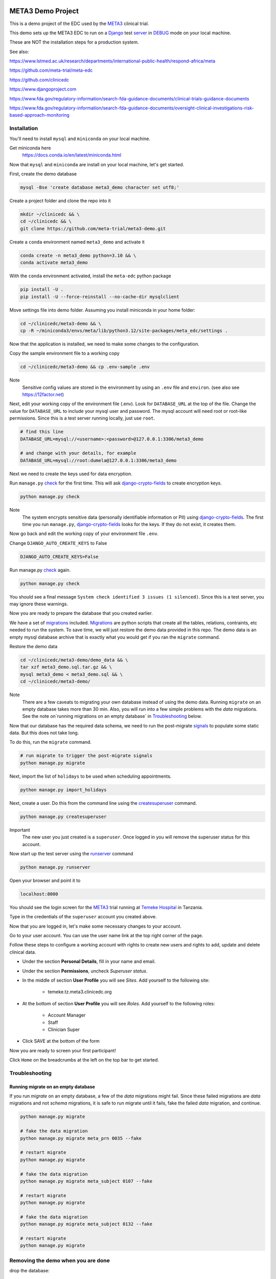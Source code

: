 |pypi|


META3 Demo Project
==================

This is a demo project of the EDC used by the META3_ clinical trial.

This demo sets up the META3 EDC to run on a Django_ test server_ in DEBUG_ mode on your local machine.

These are NOT the installation steps for a production system.

See also:

https://www.lstmed.ac.uk/research/departments/international-public-health/respond-africa/meta

https://github.com/meta-trial/meta-edc

https://github.com/clinicedc

https://www.djangoproject.com

https://www.fda.gov/regulatory-information/search-fda-guidance-documents/clinical-trials-guidance-documents

https://www.fda.gov/regulatory-information/search-fda-guidance-documents/oversight-clinical-investigations-risk-based-approach-monitoring

Installation
------------

You'll need to install ``mysql`` and ``miniconda`` on your local machine.

Get miniconda here
    https://docs.conda.io/en/latest/miniconda.html


Now that ``mysql`` and ``miniconda`` are install on your local machine, let's get started.

First, create the demo database

.. code-block:: bash

  mysql -Bse 'create database meta3_demo character set utf8;'


Create a project folder and clone the repo into it

.. code-block:: bash

  mkdir ~/clinicedc && \
  cd ~/clinicedc && \
  git clone https://github.com/meta-trial/meta3-demo.git


Create a ``conda`` environment named ``meta3_demo`` and activate it

.. code-block:: bash

  conda create -n meta3_demo python=3.10 && \
  conda activate meta3_demo


With the ``conda`` environment activated, install the ``meta-edc`` python package

.. code-block:: bash

  pip install -U .
  pip install -U --force-reinstall --no-cache-dir mysqlclient


Move settings file into demo folder. Assuming you install miniconda in your
home folder:

.. code-block:: bash

  cd ~/clinicedc/meta3-demo && \
  cp -R ~/miniconda3/envs/meta/lib/python3.12/site-packages/meta_edc/settings .


Now that the application is installed, we need to make some changes to the configuration.

Copy the sample environment file to a working copy

.. code-block:: bash

    cd ~/clinicedc/meta3-demo && cp .env-sample .env


Note
    Sensitive config values are stored in the environment by using an ``.env`` file and ``environ``. (see also see https://12factor.net)

Next, edit your working copy of the environment file (.env). Look for ``DATABASE_URL`` at the top of the file. Change the value for ``DATABASE_URL`` to include your mysql user and password. The mysql account will need root or root-like permissions. Since this is a test server running locally, just use ``root``.

.. code-block:: bash

  # find this line
  DATABASE_URL=mysql://<username>:<password>@127.0.0.1:3306/meta3_demo

  # and change with your details, for example
  DATABASE_URL=mysql://root:dumela@127.0.0.1:3306/meta3_demo

Next we need to create the keys used for data encryption.

Run ``manage.py`` check_ for the first time. This will ask django-crypto-fields_ to create encryption keys.

.. code-block:: bash

  python manage.py check

Note
    The system encrypts sensitive data (personally identifiable information or PII) using django-crypto-fields_. The first time you run
    ``manage.py``, django-crypto-fields_ looks for the keys. If they do not exist, it creates them.


Now go back and edit the working copy of your environment file ``.env``.


Change ``DJANGO_AUTO_CREATE_KEYS`` to False

.. code-block:: bash

    DJANGO_AUTO_CREATE_KEYS=False

Run manage.py check_ again.

.. code-block:: bash

  python manage.py check


You should see a final message ``System check identified 3 issues (1 silenced)``. Since this is a test server, you may ignore these warnings.


Now you are ready to prepare the database that you created earlier.

We have a set of migrations_ included. Migrations_ are python scripts that create all the tables, relations, contraints, etc needed to run the system. To save time, we will just restore the demo data provided in this repo. The demo data is an empty mysql database archive that is exactly what you would get if you ran the ``migrate`` command.

Restore the demo data

.. code-block:: bash

    cd ~/clinicedc/meta3-demo/demo_data && \
    tar xzf meta3_demo.sql.tar.gz && \
    mysql meta3_demo < meta3_demo.sql && \
    cd ~/clinicedc/meta3-demo/

Note
    There are a few caveats to migrating your own database instead of using the demo data. Running ``migrate`` on an empty database takes more than 30 min. Also, you will run into a few simple problems with the `data` migrations. See the note on`running migrations on an empty database` in `Troubleshooting`_ below.

Now that our database has the required data schema, we need to run the post-migrate signals_ to populate some static data. But this does not take long.

To do this, run the ``migrate`` command.

.. code-block:: bash

    # run migrate to trigger the post-migrate signals
    python manage.py migrate


Next, import the list of ``holidays`` to be used when scheduling appointments.

.. code-block:: bash

    python manage.py import_holidays

Next, create a user. Do this from the command line using the createsuperuser_ command.

.. code-block:: bash

  python manage.py createsuperuser

Important
    The new user you just created is a ``superuser``. Once logged in you will remove the superuser status for
    this account.

Now start up the test server using the runserver_ command

.. code-block:: bash

  python manage.py runserver


Open your browser and point it to

.. code-block:: bash

  localhost:8000

You should see the login screen for the META3_ trial running at `Temeke Hospital`_ in Tanzania.

Type in the credentials of the ``superuser`` account you created above.

Now that you are logged in, let's make some necessary changes to your account.

Go to your user account. You can use the user name link at the top right corner of the page.

Follow these steps to configure a working account with rights to create new users and rights to add, update and delete clinical data.

* Under the section **Personal Details**, fill in your name and email.
* Under the section **Permissions**, uncheck *Superuser status*.
* In the middle of section **User Profile** you will see `Sites`. Add yourself to the following site:

    * temeke.tz.meta3.clinicedc.org

* At the bottom of section **User Profile** you will see `Roles`. Add yourself to the following roles:

    * Account Manager
    * Staff
    * Clinician Super

* Click SAVE at the bottom of the form

Now you are ready to screen your first participant!

Click ``Home`` on the breadcrumbs at the left on the top bar to get started.


Troubleshooting
---------------

Running migrate on an empty database
++++++++++++++++++++++++++++++++++++

If you run `migrate` on an empty database, a few of the `data` migrations might fail.
Since these failed migrations are `data` migrations and not `schema` migrations, it is safe to run migrate until it fails,
fake the failed `data` migration, and continue.

.. code-block:: bash

    python manage.py migrate

    # fake the data migration
    python manage.py migrate meta_prn 0035 --fake

    # restart migrate
    python manage.py migrate

    # fake the data migration
    python manage.py migrate meta_subject 0107 --fake

    # restart migrate
    python manage.py migrate

    # fake the data migration
    python manage.py migrate meta_subject 0132 --fake

    # restart migrate
    python manage.py migrate

Removing the demo when you are done
-----------------------------------

drop the database::

  mysql -Bse "drop database meta3_demo;"

deactivate the conda environment::

  conda deactivate

remove the conda environment::

  conda env remove -n meta3_demo

Finally, delete the `clinicedc` folder.


.. |pypi| image:: https://img.shields.io/pypi/v/meta3-demo.svg
    :target: https://pypi.python.org/pypi/meta3-demo

.. _Django: https://www.djangoproject.com

.. _server: https://docs.djangoproject.com/en/4.1/ref/django-admin/#runserver

.. _runserver: https://docs.djangoproject.com/en/4.1/ref/django-admin/#runserver

.. _DEBUG: https://docs.djangoproject.com/en/4.1/ref/settings/#debug

.. _META3: https://github.com/meta-trial/meta-edc

.. _migrations: https://docs.djangoproject.com/en/4.1/topics/migrations/

.. _check: https://docs.djangoproject.com/en/4.1/topics/checks/

.. _django-crypto-fields: https://github.com/erikvw/django-crypto-fields

.. _signals: https://docs.djangoproject.com/en/4.1/topics/signals/

.. _createsuperuser: https://docs.djangoproject.com/en/4.1/ref/django-admin/#createsuperuser

.. _Temeke Hospital: https://www.google.com/maps/dir/Austin,+TX/temeke+hospital/@9.0663451,-68.8597944,3z/data=!3m1!4b1!4m13!4m12!1m5!1m1!1s0x8644b599a0cc032f:0x5d9b464bd469d57a!2m2!1d-97.7430608!2d30.267153!1m5!1m1!1s0x185c4bef1f19f4a5:0xc9cebd42ac07b43!2m2!1d39.2629046!2d-6.8598127
